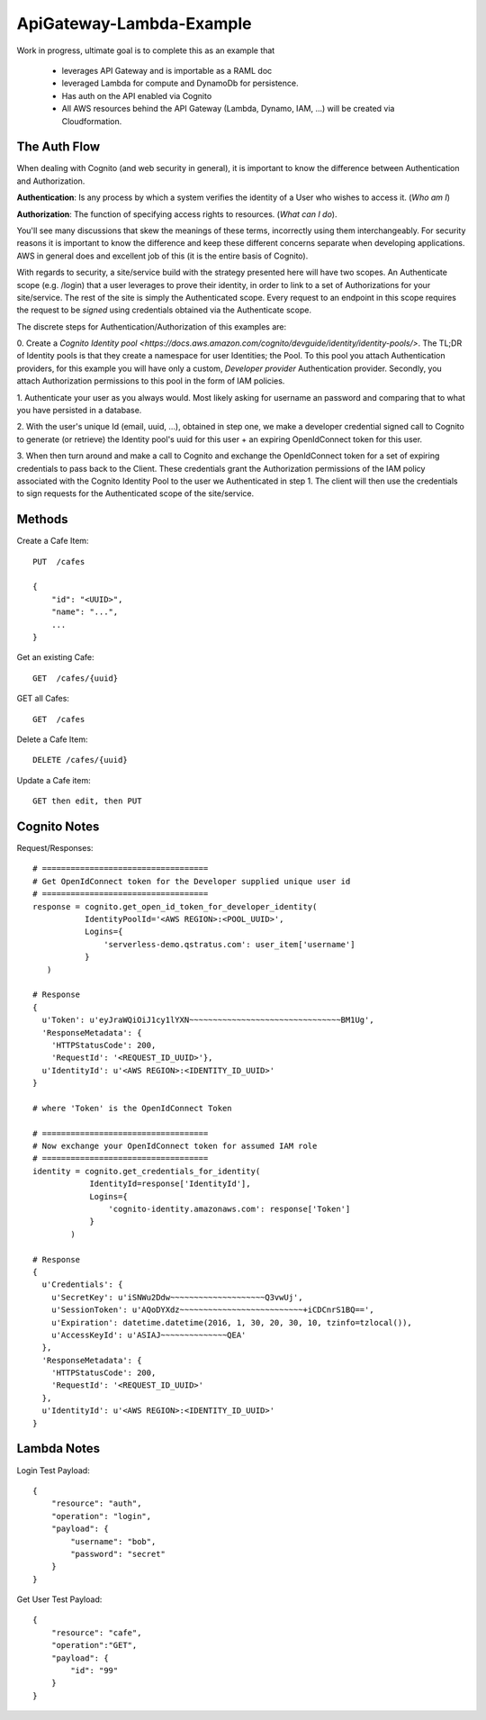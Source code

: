 ApiGateway-Lambda-Example
#########################

Work in progress, ultimate goal is to complete this as an example that

  - leverages API Gateway and is importable as a RAML doc
  - leveraged Lambda for compute and DynamoDb for persistence.
  - Has auth on the API enabled via Cognito
  - All AWS resources behind the API Gateway (Lambda, Dynamo, IAM, ...) will be created via Cloudformation.


The Auth Flow
*************

When dealing with Cognito (and web security in general), it is important to know the difference between Authentication
and Authorization.

**Authentication**: Is any process by which a system verifies the identity of a User who wishes to access it. (*Who am I*)

**Authorization**: The function of specifying access rights to resources. (*What can I do*).

You'll see many discussions that skew the meanings of these terms, incorrectly using them interchangeably.  For security
reasons it is important to know the difference and keep these different concerns separate when developing applications.
AWS in general does and excellent job of this (it is the entire basis of Cognito).

With regards to security, a site/service build with the strategy presented here will have two scopes.  An Authenticate
scope (e.g. /login) that a user leverages to prove their identity, in order to link to a set of Authorizations for
your site/service.  The rest of the site is simply the Authenticated scope.  Every request to an endpoint in this
scope requires the request to be *signed* using credentials obtained via the Authenticate scope.

The discrete steps for Authentication/Authorization of this examples are:

0. Create a `Cognito Identity pool <https://docs.aws.amazon.com/cognito/devguide/identity/identity-pools/>`.  The TL;DR
of Identity pools is that they create a namespace for user Identities; the Pool.  To this pool you attach
Authentication providers, for this example you will have only a custom, *Developer provider* Authentication provider.
Secondly, you attach Authorization permissions to this pool in the form of IAM policies.

1. Authenticate your user as you always would.  Most likely asking for username an password and comparing that to
what you have persisted in a database.

2. With the user's unique Id (email, uuid, ...), obtained in step one, we make a developer credential signed
call to Cognito to generate (or retrieve) the Identity pool's uuid for this user + an expiring OpenIdConnect token for
this user.

3. When then turn around and make a call to Cognito and exchange the OpenIdConnect token for a set of expiring credentials
to pass back to the Client.  These credentials grant the Authorization permissions of the IAM policy associated
with the Cognito Identity Pool to the user we Authenticated in step 1.  The client will then use the credentials to
sign requests for the Authenticated scope of the site/service.

Methods
*******

Create a Cafe Item::

    PUT  /cafes

    {
        "id": "<UUID>",
        "name": "...",
        ...
    }

Get an existing Cafe::

    GET  /cafes/{uuid}


GET all Cafes::

    GET  /cafes

Delete a Cafe Item::

    DELETE /cafes/{uuid}

Update a Cafe item::

    GET then edit, then PUT


Cognito Notes
*************

Request/Responses::

     # ===================================
     # Get OpenIdConnect token for the Developer supplied unique user id
     # ===================================
     response = cognito.get_open_id_token_for_developer_identity(
                IdentityPoolId='<AWS REGION>:<POOL_UUID>',
                Logins={
                    'serverless-demo.qstratus.com': user_item['username']
                }
        )

     # Response
     {
       u'Token': u'eyJraWQiOiJ1cy1lYXN~~~~~~~~~~~~~~~~~~~~~~~~~~~~~~~~BM1Ug',
       'ResponseMetadata': {
         'HTTPStatusCode': 200,
         'RequestId': '<REQUEST_ID_UUID>'},
       u'IdentityId': u'<AWS REGION>:<IDENTITY_ID_UUID>'
     }

     # where 'Token' is the OpenIdConnect Token

     # ===================================
     # Now exchange your OpenIdConnect token for assumed IAM role
     # ===================================
     identity = cognito.get_credentials_for_identity(
                 IdentityId=response['IdentityId'],
                 Logins={
                     'cognito-identity.amazonaws.com': response['Token']
                 }
             )

     # Response
     {
       u'Credentials': {
         u'SecretKey': u'iSNWu2Ddw~~~~~~~~~~~~~~~~~~~~Q3vwUj',
         u'SessionToken': u'AQoDYXdz~~~~~~~~~~~~~~~~~~~~~~~~~~+iCDCnrS1BQ==',
         u'Expiration': datetime.datetime(2016, 1, 30, 20, 30, 10, tzinfo=tzlocal()),
         u'AccessKeyId': u'ASIAJ~~~~~~~~~~~~~~QEA'
       },
       'ResponseMetadata': {
         'HTTPStatusCode': 200,
         'RequestId': '<REQUEST_ID_UUID>'
       },
       u'IdentityId': u'<AWS REGION>:<IDENTITY_ID_UUID>'
     }

Lambda Notes
************

Login Test Payload::

    {
        "resource": "auth",
        "operation": "login",
        "payload": {
            "username": "bob",
            "password": "secret"
        }
    }

Get User Test Payload::

    {
        "resource": "cafe",
        "operation":"GET",
        "payload": {
            "id": "99"
        }
    }
